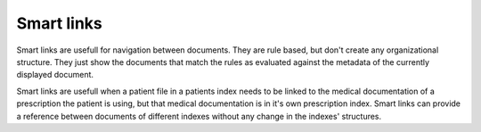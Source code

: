 ===========
Smart links
===========


Smart links are usefull for navigation between documents. They are rule
based, but don't create any organizational structure. They just show the documents
that match the rules as evaluated against the metadata of the currently
displayed document.

Smart links are usefull when a patient file in a patients index needs to be linked
to the medical documentation of a prescription the patient is using, but that medical
documentation is in it's own prescription index. Smart links can provide a reference
between documents of different indexes without any change in the indexes' structures.
